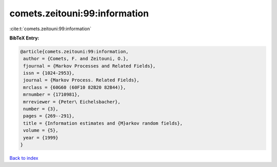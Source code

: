 comets.zeitouni:99:information
==============================

:cite:t:`comets.zeitouni:99:information`

**BibTeX Entry:**

.. code-block:: bibtex

   @article{comets.zeitouni:99:information,
    author = {Comets, F. and Zeitouni, O.},
    fjournal = {Markov Processes and Related Fields},
    issn = {1024-2953},
    journal = {Markov Process. Related Fields},
    mrclass = {60G60 (60F10 82B20 82B44)},
    mrnumber = {1710981},
    mrreviewer = {Peter\ Eichelsbacher},
    number = {3},
    pages = {269--291},
    title = {Information estimates and {M}arkov random fields},
    volume = {5},
    year = {1999}
   }

`Back to index <../By-Cite-Keys.html>`__
